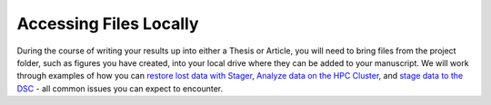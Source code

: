 Accessing Files Locally
********************

.. _`restore lost data with Stager`: https://rdm.dccn.nl/docs/excercises/07.html
.. _`Analyze data on the HPC Cluster`: https://rdm.dccn.nl/docs/excercises/08.html
.. _`stage data to the DSC`: https://rdm.dccn.nl/docs/excercises/09.html

During the course of writing your results up into either a Thesis or Article, you will need to bring files from the project folder, such as figures you have created, into your local drive where they can be added to your manuscript. 
We will work through examples of how you can `restore lost data with Stager`_, `Analyze data on the HPC Cluster`_, and `stage data to the DSC`_ - all common issues you can expect to encounter. 